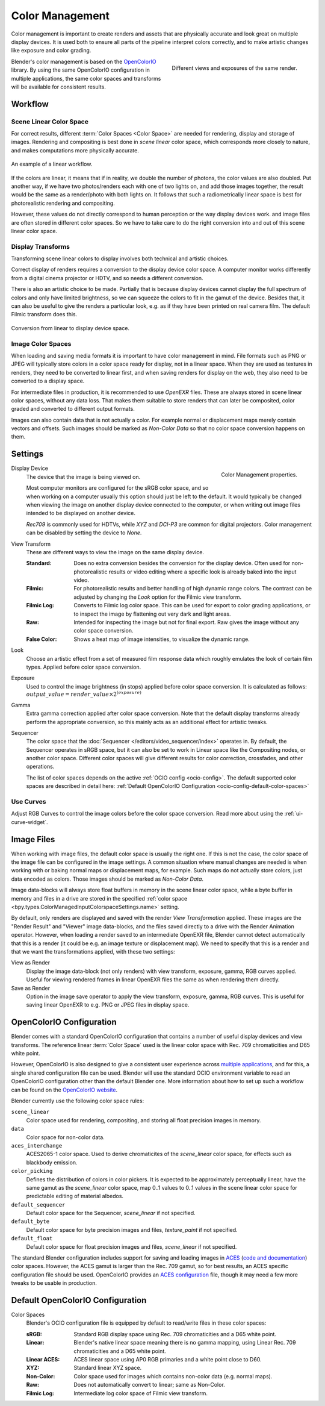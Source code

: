 .. _bpy.types.ColorManagedSequencerColorspaceSettings:
.. _bpy.types.ColorManagedDisplaySettings:
.. _bpy.types.ColorManagedViewSettings:

****************
Color Management
****************

Color management is important to create renders and assets that are physically accurate and look great
on multiple display devices. It is used both to ensure all parts of the pipeline interpret colors correctly,
and to make artistic changes like exposure and color grading.

.. figure:: /images/render_color-management_different-exposures.jpg
   :width: 300px
   :align: right

   Different views and exposures of the same render.

Blender's color management is based on the `OpenColorIO <https://opencolorio.org/>`__ library.
By using the same OpenColorIO configuration in multiple applications,
the same color spaces and transforms will be available for consistent results.


Workflow
========

Scene Linear Color Space
------------------------

For correct results, different :term:`Color Spaces <Color Space>`
are needed for rendering, display and storage of images.
Rendering and compositing is best done in *scene linear* color space,
which corresponds more closely to nature, and makes computations more physically accurate.

.. figure:: /images/render_color-management_linear-workflow.svg
   :width: 100%
   :align: center

   An example of a linear workflow.

If the colors are linear, it means that if in reality, we double the number of photons,
the color values are also doubled. Put another way,
if we have two photos/renders each with one of two lights on, and add those images together,
the result would be the same as a render/photo with both lights on. It follows that such
a radiometrically linear space is best for photorealistic rendering and compositing.

However, these values do not directly correspond to human perception or the way display devices
work. and image files are often stored in different color spaces.
So we have to take care to do the right conversion into and out of this scene linear color space.


Display Transforms
------------------

Transforming scene linear colors to display involves both technical and artistic choices.

Correct display of renders requires a conversion to the display device color space.
A computer monitor works differently from a digital cinema projector or HDTV,
and so needs a different conversion.

There is also an artistic choice to be made.
Partially that is because display devices cannot display the full spectrum of colors and
only have limited brightness, so we can squeeze the colors to fit in the gamut of the device.
Besides that, it can also be useful to give the renders a particular look,
e.g. as if they have been printed on real camera film.
The default Filmic transform does this.

.. figure:: /images/render_color-management_linear-display-space.svg
   :width: 100%
   :align: center

   Conversion from linear to display device space.


Image Color Spaces
------------------

When loading and saving media formats it is important to have color management in mind.
File formats such as PNG or JPEG will typically store colors in a color space ready for
display, not in a linear space. When they are used as textures in renders,
they need to be converted to linear first, and when saving renders for display on the web,
they also need to be converted to a display space.

For intermediate files in production, it is recommended to use *OpenEXR* files.
These are always stored in scene linear color spaces, without any data loss.
That makes them suitable to store renders that can later be composited, color graded and
converted to different output formats.

Images can also contain data that is not actually a color. For example normal or displacement maps
merely contain vectors and offsets. Such images should be marked as *Non-Color Data* so
that no color space conversion happens on them.


.. _render-post-color-management:

Settings
========

.. reference::

   :Editor:    Properties
   :Panel:     :menuselection:`Render Properties --> Color Management`

.. figure:: /images/render_color-management_panel.png
   :align: right

   Color Management properties.

.. _bpy.types.ColorManagedDisplaySettings.display_device:

Display Device
   The device that the image is being viewed on.

   Most computer monitors are configured for the sRGB color space,
   and so when working on a computer usually this option should just be left to the default.
   It would typically be changed when viewing the image on another display device connected to the computer,
   or when writing out image files intended to be displayed on another device.

   *Rec709* is commonly used for HDTVs, while *XYZ* and *DCI-P3* are common for digital projectors.
   Color management can be disabled by setting the device to *None*.

.. _bpy.types.ColorManagedViewSettings.view_transform:

View Transform
   These are different ways to view the image on the same display device.

   :Standard:
      Does no extra conversion besides the conversion for the display device. Often used for
      non-photorealistic results or video editing where a specific look is already baked into
      the input video.
   :Filmic:
      For photorealistic results and better handling of high dynamic range colors.
      The contrast can be adjusted by changing the *Look* option for the Filmic view transform.
   :Filmic Log:
      Converts to Filmic log color space. This can be used for export to color grading applications,
      or to inspect the image by flattening out very dark and light areas.
   :Raw:
      Intended for inspecting the image but not for final export.
      Raw gives the image without any color space conversion.
   :False Color:
      Shows a heat map of image intensities, to visualize the dynamic range.

.. _bpy.types.ColorManagedViewSettings.look:

Look
   Choose an artistic effect from a set of measured film response data
   which roughly emulates the look of certain film types. Applied before color space conversion.

.. _bpy.types.ColorManagedViewSettings.exposure:

Exposure
   Used to control the image brightness (in stops) applied before color space conversion.
   It is calculated as follows: :math:`output\_value = render\_value × 2^{(exposure)}`

.. _bpy.types.ColorManagedViewSettings.gamma:

Gamma
   Extra gamma correction applied after color space conversion.
   Note that the default display transforms already perform the appropriate conversion,
   so this mainly acts as an additional effect for artistic tweaks.

.. _bpy.types.ColorManagedSequencerColorspaceSettings.name:

Sequencer
   The color space that the :doc:`Sequencer </editors/video_sequencer/index>` operates in.
   By default, the Sequencer operates in sRGB space,
   but it can also be set to work in Linear space like the Compositing nodes, or another color space.
   Different color spaces will give different results for color correction, crossfades, and other operations.

   The list of color spaces depends on the active :ref:`OCIO config <ocio-config>`.
   The default supported color spaces are described in detail here:
   :ref:`Default OpenColorIO Configuration <ocio-config-default-color-spaces>`


.. _bpy.types.ColorManagedViewSettings.use_curve_mapping:

Use Curves
----------

Adjust RGB Curves to control the image colors before the color space conversion.
Read more about using the :ref:`ui-curve-widget`.


Image Files
===========

When working with image files, the default color space is usually the right one.
If this is not the case, the color space of the image file can be configured in the image settings.
A common situation where manual changes are needed is when working with or baking normal maps or displacement maps,
for example. Such maps do not actually store colors, just data encoded as colors.
Those images should be marked as *Non-Color Data*.

Image data-blocks will always store float buffers in memory in the scene linear color space,
while a byte buffer in memory and files in a drive are stored in the specified
:ref:`color space <bpy.types.ColorManagedInputColorspaceSettings.name>` setting.

By default, only renders are displayed and saved with the render *View Transformation* applied.
These images are the "Render Result" and "Viewer" image data-blocks,
and the files saved directly to a drive with the Render Animation operator.
However, when loading a render saved to an intermediate OpenEXR file,
Blender cannot detect automatically that this is a render
(it could be e.g. an image texture or displacement map).
We need to specify that this is a render and that we want the transformations applied,
with these two settings:

View as Render
   Display the image data-block (not only renders) with view transform, exposure, gamma, RGB curves applied.
   Useful for viewing rendered frames in linear OpenEXR files the same as when rendering them directly.
Save as Render
   Option in the image save operator to apply the view transform, exposure, gamma, RGB curves.
   This is useful for saving linear OpenEXR to e.g. PNG or JPEG files in display space.


.. _ocio-config:

OpenColorIO Configuration
=========================

Blender comes with a standard OpenColorIO configuration that
contains a number of useful display devices and view transforms.
The reference linear :term:`Color Space` used is the linear color space
with Rec. 709 chromaticities and D65 white point.

However, OpenColorIO is also designed to give a consistent user experience across
`multiple applications <https://opencolorio.org/#supported_apps>`__,
and for this, a single shared configuration file can be used.
Blender will use the standard OCIO environment variable to read an OpenColorIO configuration
other than the default Blender one. More information about how to set up such a workflow
can be found on the `OpenColorIO website <https://opencolorio.org/>`__.

Blender currently use the following color space rules:

``scene_linear``
   Color space used for rendering, compositing, and storing all float precision images in memory.
``data``
   Color space for non-color data.
``aces_interchange``
   ACES2065-1 color space. Used to derive chromaticites of the *scene_linear* color space, for
   effects such as blackbody emission.
``color_picking``
   Defines the distribution of colors in color pickers. It is expected to
   be approximately perceptually linear, have the same gamut as the *scene_linear* color space,
   map 0..1 values to 0..1 values in the scene linear color space for predictable editing of material albedos.
``default_sequencer``
   Default color space for the Sequencer, *scene_linear* if not specified.
``default_byte``
   Default color space for byte precision images and files, *texture_paint* if not specified.
``default_float``
   Default color space for float precision images and files, *scene_linear* if not specified.

The standard Blender configuration includes support for saving and loading images in
`ACES <https://www.oscars.org/science-technology/sci-tech-projects/aces>`__
(`code and documentation <https://github.com/ampas/aces-dev>`__) color spaces.
However, the ACES gamut is larger than the Rec. 709 gamut, so for best results,
an ACES specific configuration file should be used. OpenColorIO provides
an `ACES configuration <https://opencolorio.readthedocs.io/en/latest/configurations/_index.html>`__ file,
though it may need a few more tweaks to be usable in production.


Default OpenColorIO Configuration
=================================

.. _ocio-config-default-color-spaces:

Color Spaces
   Blender's OCIO configuration file is equipped by default to read/write files in these color spaces:

   :sRGB: Standard RGB display space using Rec. 709 chromaticities and a D65 white point.
   :Linear:
      Blender's native linear space meaning there is no gamma mapping,
      using Linear Rec. 709 chromaticities and a D65 white point.
   :Linear ACES: ACES linear space using AP0 RGB primaries and a white point close to D60.
   :XYZ: Standard linear XYZ space.
   :Non-Color: Color space used for images which contains non-color data (e.g. normal maps).
   :Raw: Does not automatically convert to linear; same as Non-Color.
   :Filmic Log: Intermediate log color space of Filmic view transform.
